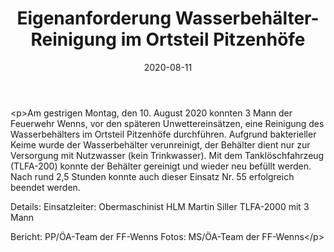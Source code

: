 #+TITLE: Eigenanforderung Wasserbehälter-Reinigung im Ortsteil Pitzenhöfe
#+DATE: 2020-08-11
#+FACEBOOK_URL: https://facebook.com/ffwenns/posts/4258774927530933

<p>Am gestrigen Montag, den 10. August 2020 konnten 3 Mann der Feuerwehr Wenns, vor den späteren Unwettereinsätzen, eine Reinigung des Wasserbehälters im Ortsteil Pitzenhöfe durchführen. Aufgrund bakterieller Keime wurde der Wasserbehälter verunreinigt, der Behälter dient nur zur Versorgung mit Nutzwasser (kein Trinkwasser). Mit dem Tanklöschfahrzeug (TLFA-200) konnte der Behälter gereinigt und wieder neu befüllt werden. 
Nach rund 2,5 Stunden konnte auch dieser Einsatz Nr. 55 erfolgreich beendet werden.

Details:
Einsatzleiter: Obermaschinist HLM Martin Siller
TLFA-2000 mit 3 Mann

Bericht: PP/ÖA-Team der FF-Wenns
Fotos: MS/ÖA-Team der FF-Wenns</p>
